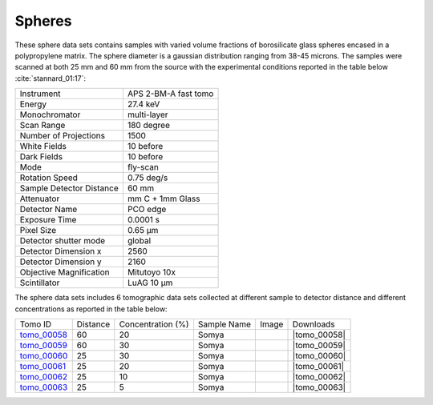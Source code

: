 Spheres
-------

These sphere data sets contains samples with varied volume fractions of 
borosilicate glass spheres encased in a polypropylene matrix. 
The sphere diameter is a gaussian distribution ranging from 38-45 microns. 
The samples were scanned at both 25 mm and 60 mm from the source  with 
the experimental conditions reported in the table below :cite:`stannard_01:17`:


+---------------------------------+------------------------------------+
| Instrument                      |        APS 2-BM-A fast tomo        | 
+---------------------------------+------------------------------------+
| Energy                          |        27.4 keV                    | 
+---------------------------------+------------------------------------+
| Monochromator                   |        multi-layer                 | 
+---------------------------------+------------------------------------+
| Scan Range                      |        180 degree                  |
+---------------------------------+------------------------------------+
| Number of Projections           |        1500                        |
+---------------------------------+------------------------------------+
| White Fields                    |        10 before                   |
+---------------------------------+------------------------------------+
| Dark Fields                     |        10 before                   | 
+---------------------------------+------------------------------------+
| Mode                            |        fly-scan                    | 
+---------------------------------+------------------------------------+
| Rotation Speed                  |        0.75 deg/s                  | 
+---------------------------------+------------------------------------+
| Sample Detector Distance        |        60  mm                      | 
+---------------------------------+------------------------------------+
| Attenuator                      |        mm C + 1mm Glass            | 
+---------------------------------+------------------------------------+
| Detector Name                   |        PCO edge                    | 
+---------------------------------+------------------------------------+
| Exposure Time                   |        0.0001 s                    | 
+---------------------------------+------------------------------------+
| Pixel Size                      |        0.65 µm                     | 
+---------------------------------+------------------------------------+
| Detector shutter mode           |        global                      | 
+---------------------------------+------------------------------------+
| Detector Dimension x            |        2560                        | 
+---------------------------------+------------------------------------+
| Detector Dimension y            |        2160                        | 
+---------------------------------+------------------------------------+
| Objective Magnification         |        Mitutoyo 10x                | 
+---------------------------------+------------------------------------+
| Scintillator                    |        LuAG 10 µm                  | 
+---------------------------------+------------------------------------+


The sphere data sets includes 6 tomographic data sets collected at different 
sample to detector distance and different concentrations as reported in the table below:

.. |tomo_00058| replace:: :download:`rec_script.py <../../../docs/demo/rec_tomo_00058_to_00063.py>`
.. |tomo_00059| replace:: :download:`rec_script.py <../../../docs/demo/rec_tomo_00058_to_00063.py>`
.. |tomo_00060| replace:: :download:`rec_script.py <../../../docs/demo/rec_tomo_00058_to_00063.py>`
.. |tomo_00061| replace:: :download:`rec_script.py <../../../docs/demo/rec_tomo_00058_to_00063.py>`
.. |tomo_00062| replace:: :download:`rec_script.py <../../../docs/demo/rec_tomo_00058_to_00063.py>`
.. |tomo_00063| replace:: :download:`rec_script.py <../../../docs/demo/rec_tomo_00058_to_00063.py>`


.. _tomo_00058: https://www.globus.org/app/transfer?origin_id=e133a81a-6d04-11e5-ba46-22000b92c6ec&origin_path=%2Ftomobank%2F%2Ftomo_00058_to_00063%2F
.. _tomo_00059: https://www.globus.org/app/transfer?origin_id=e133a81a-6d04-11e5-ba46-22000b92c6ec&origin_path=%2Ftomobank%2F%2Ftomo_00058_to_00063%2F
.. _tomo_00060: https://www.globus.org/app/transfer?origin_id=e133a81a-6d04-11e5-ba46-22000b92c6ec&origin_path=%2Ftomobank%2F%2Ftomo_00058_to_00063%2F
.. _tomo_00061: https://www.globus.org/app/transfer?origin_id=e133a81a-6d04-11e5-ba46-22000b92c6ec&origin_path=%2Ftomobank%2F%2Ftomo_00058_to_00063%2F
.. _tomo_00062: https://www.globus.org/app/transfer?origin_id=e133a81a-6d04-11e5-ba46-22000b92c6ec&origin_path=%2Ftomobank%2F%2Ftomo_00058_to_00063%2F
.. _tomo_00063: https://www.globus.org/app/transfer?origin_id=e133a81a-6d04-11e5-ba46-22000b92c6ec&origin_path=%2Ftomobank%2F%2Ftomo_00058_to_00063%2F


.. |00058| image:: ../img/tomo_00058.png
    :width: 20pt
    :height: 20pt


+-------------+----------+-----------------------+--------------+-----------+-----------------------+ 
| Tomo ID     | Distance |  Concentration (%)    | Sample Name  |   Image   |       Downloads       |     
+-------------+----------+-----------------------+--------------+-----------+-----------------------+ 
| tomo_00058_ |    60    |          20           |   Somya      |  |00058|  |      |tomo_00058|     |
+-------------+----------+-----------------------+--------------+-----------+-----------------------+ 
| tomo_00059_ |    60    |          30           |   Somya      |  |00058|  |      |tomo_00059|     |
+-------------+----------+-----------------------+--------------+-----------+-----------------------+ 
| tomo_00060_ |    25    |          30           |   Somya      |  |00058|  |      |tomo_00060|     |
+-------------+----------+-----------------------+--------------+-----------+-----------------------+ 
| tomo_00061_ |    25    |          20           |   Somya      |  |00058|  |      |tomo_00061|     |
+-------------+----------+-----------------------+--------------+-----------+-----------------------+ 
| tomo_00062_ |    25    |          10           |   Somya      |  |00058|  |      |tomo_00062|     |
+-------------+----------+-----------------------+--------------+-----------+-----------------------+ 
| tomo_00063_ |    25    |           5           |   Somya      |  |00058|  |      |tomo_00063|     |
+-------------+----------+-----------------------+--------------+-----------+-----------------------+ 


